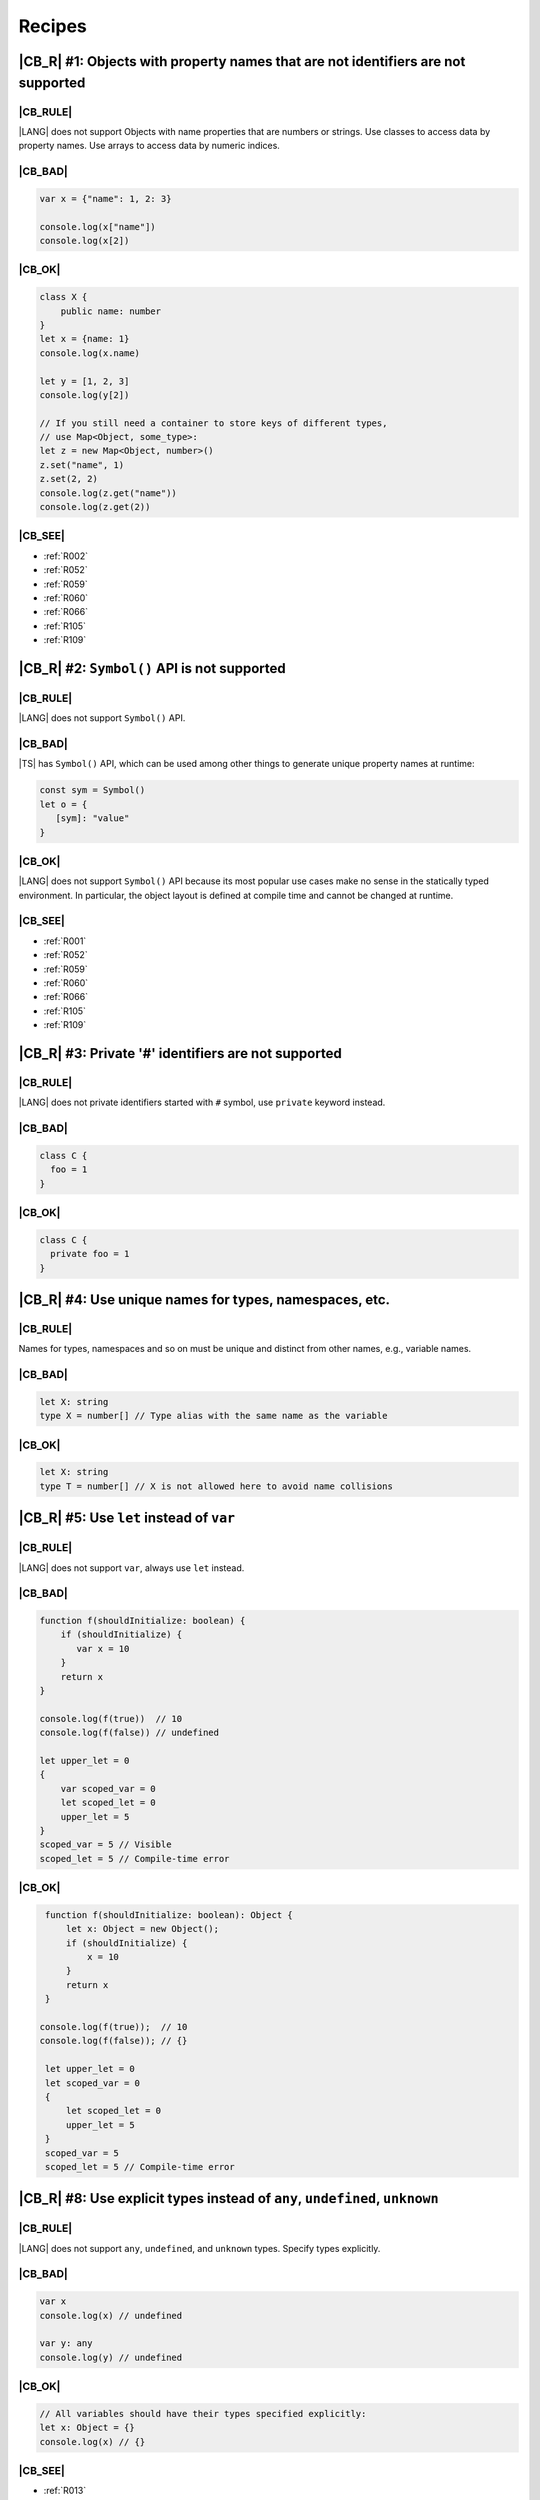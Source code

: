 Recipes
=======

.. _R001:

|CB_R| #1: Objects with property names that are not identifiers are not supported
---------------------------------------------------------------------------------

|CB_RULE|
~~~~~~~~~

|LANG| does not support Objects with name properties that are numbers or
strings. Use classes to access data by property names. Use arrays to access data
by numeric indices.

|CB_BAD|
~~~~~~~~

.. code-block:: typescript

   var x = {"name": 1, 2: 3}

   console.log(x["name"])
   console.log(x[2])

|CB_OK|
~~~~~~~

.. code-block:: typescript

    class X {
        public name: number
    }
    let x = {name: 1}
    console.log(x.name)

    let y = [1, 2, 3]
    console.log(y[2])

    // If you still need a container to store keys of different types,
    // use Map<Object, some_type>:
    let z = new Map<Object, number>()
    z.set("name", 1)
    z.set(2, 2)
    console.log(z.get("name"))
    console.log(z.get(2))

|CB_SEE|
~~~~~~~~

* :ref:`R002`
* :ref:`R052`
* :ref:`R059`
* :ref:`R060`
* :ref:`R066`
* :ref:`R105`
* :ref:`R109`

.. _R002:

|CB_R| #2: ``Symbol()`` API is not supported
--------------------------------------------

|CB_RULE|
~~~~~~~~~

|LANG| does not support ``Symbol()`` API.

|CB_BAD|
~~~~~~~~

|TS| has ``Symbol()`` API, which can be used among other things to generate
unique property names at runtime:

.. code-block:: typescript

    const sym = Symbol()
    let o = {
       [sym]: "value"
    }

|CB_OK|
~~~~~~~

|LANG| does not support ``Symbol()`` API because its most popular use cases
make no sense in the statically typed environment. In particular, the object
layout is defined at compile time and cannot be changed at runtime.

|CB_SEE|
~~~~~~~~

* :ref:`R001`
* :ref:`R052`
* :ref:`R059`
* :ref:`R060`
* :ref:`R066`
* :ref:`R105`
* :ref:`R109`

.. _R003:

|CB_R| #3: Private '#' identifiers are not supported
----------------------------------------------------

|CB_RULE|
~~~~~~~~~

|LANG| does not private identifiers started with ``#`` symbol, use ``private`` keyword instead.

|CB_BAD|
~~~~~~~~

.. code-block:: typescript

    class C {
      foo = 1
    }

|CB_OK|
~~~~~~~

.. code-block:: typescript

    class C {
      private foo = 1
    }


.. _R004:

|CB_R| #4: Use unique names for types, namespaces, etc.
-------------------------------------------------------

|CB_RULE|
~~~~~~~~~

Names for types, namespaces and so on must be unique and distinct from other
names, e.g., variable names.

|CB_BAD|
~~~~~~~~

.. code-block:: typescript

    let X: string
    type X = number[] // Type alias with the same name as the variable

|CB_OK|
~~~~~~~

.. code-block:: typescript

    let X: string
    type T = number[] // X is not allowed here to avoid name collisions

.. _R005:

|CB_R| #5: Use ``let`` instead of ``var``
-----------------------------------------

|CB_RULE|
~~~~~~~~~

|LANG| does not support ``var``, always use ``let`` instead.

|CB_BAD|
~~~~~~~~

.. code-block:: typescript

    function f(shouldInitialize: boolean) {
        if (shouldInitialize) {
           var x = 10
        }
        return x
    }

    console.log(f(true))  // 10
    console.log(f(false)) // undefined

    let upper_let = 0
    {
        var scoped_var = 0
        let scoped_let = 0
        upper_let = 5
    }
    scoped_var = 5 // Visible
    scoped_let = 5 // Compile-time error

|CB_OK|
~~~~~~~

.. code-block:: typescript

    function f(shouldInitialize: boolean): Object {
        let x: Object = new Object();
        if (shouldInitialize) {
            x = 10
        }
        return x
    }

   console.log(f(true));  // 10
   console.log(f(false)); // {}

    let upper_let = 0
    let scoped_var = 0
    {
        let scoped_let = 0
        upper_let = 5
    }
    scoped_var = 5
    scoped_let = 5 // Compile-time error

.. _R008:

|CB_R| #8: Use explicit types instead of ``any``, ``undefined``, ``unknown``
----------------------------------------------------------------------------

|CB_RULE|
~~~~~~~~~

|LANG| does not support ``any``, ``undefined``, and ``unknown`` types.
Specify types explicitly.

|CB_BAD|
~~~~~~~~

.. code-block:: typescript

    var x
    console.log(x) // undefined

    var y: any
    console.log(y) // undefined

|CB_OK|
~~~~~~~

.. code-block:: typescript

    // All variables should have their types specified explicitly:
    let x: Object = {}
    console.log(x) // {}

|CB_SEE|
~~~~~~~~

* :ref:`R013`

.. _R009:

|CB_R| #9: You can extend your |TS| code with more numeric types
----------------------------------------------------------------

|CB_RULE|
~~~~~~~~~

|LANG| supports different numeric types on top of just ``number``.

|CB_BAD|
~~~~~~~~

|TS| supports ``number`` as the only numeric type:

.. code-block:: typescript

    let x: number = 1

|CB_OK|
~~~~~~~

|LANG| supports several numeric types:

+-----------+----------+-------------------------------------------------------------+
| Type      | Size     | Range                                                       |
+===========+==========+=============================================================+
|``byte``   | 8 bits   |``[-128 .. 127]``                                            |
+-----------+----------+-------------------------------------------------------------+
|``short``  | 16 bits  |``[-32,768 .. 32,767]``                                      |
+-----------+----------+-------------------------------------------------------------+
|``int``    | 32 bits  |``[-2,147,483,648 .. 2,147,483,647]``                        |
+-----------+----------+-------------------------------------------------------------+
|``long``   | 64 bits  |``[-9,223,372,036,854,775,808 .. 9,223,372,036,854,775,807]``|
+-----------+----------+-------------------------------------------------------------+
|``ubyte``  | 8 bits   |``[0 .. 255]``                                               |
+-----------+----------+-------------------------------------------------------------+
|``ushort`` | 16 bits  |``[0 .. 65,535]``                                            |
+-----------+----------+-------------------------------------------------------------+
|``uint``   | 32 bits  |``[0 .. 4,294,967,295]``                                     |
+-----------+----------+-------------------------------------------------------------+
|``ulong``  | 64 bits  |``[0 .. 18,446,744,073,709,551,615]``                        |
+-----------+----------+-------------------------------------------------------------+
|``float``  | 32 bits  |``3.4E +/- 38 (7 digits)``                                   |
+-----------+----------+-------------------------------------------------------------+
|``double`` | 64 bits  |``1.7E +/- 308 (15 digits)``                                 |
+-----------+----------+-------------------------------------------------------------+

Additionally, |LANG| supports the following types:

* Character type ``char`` (the range of values is the same as ``ushort``)
* Boolean type ``boolean`` (values: ``true``, ``false``)

.. code-block:: typescript

    let x: int = 1
    let y: boolean = true
    let z: char = 'a'

.. _R010:

|CB_R| #10: Use ``long`` instead of ``bigint``
----------------------------------------------

|CB_RULE|
~~~~~~~~~

Use ``long`` to work with 64-bit integers.

|CB_BAD|
~~~~~~~~

|TS| supports ``bigint`` data type, but this feature is available only since
ES2020 and requires ``n`` suffix for numeric literals:

.. code-block:: typescript

    let a: bigint = 1n

|CB_OK|
~~~~~~~

|LANG| provides ``long`` data type to work with 64-bit
integers, ``n`` suffix is not supported:

.. code-block:: typescript

    let x: long = 1

.. _R011:

|CB_R| #11: Use ``enum`` instead of string literal types
---------------------------------------------------------

|CB_RULE|
~~~~~~~~~

|LANG| does not support string literal types. Use ``enum`` instead.

|CB_BAD|
~~~~~~~~

.. code-block:: typescript

    type Easing = "ease-in" | "ease-out" | "ease-in-out";

|CB_OK|
~~~~~~~

.. code-block:: typescript

    enum Easing {EaseIn, EaseOut, EaseInOut}

.. _R012:

|CB_R| #12: Use ``T[]`` instead of ``Array<T>`` to declare arrays
-----------------------------------------------------------------

|CB_RULE|
~~~~~~~~~

In |TS|, arrays can be declared as either ``Array<T>`` or ``T[]``. Currently,
|LANG| supports only the second syntax for array declaration.

|CB_BAD|
~~~~~~~~

.. code-block:: typescript

    // These are equivalent in TypeScript:
    let y: Array<string> = ["1", "2", "3"]

|CB_OK|
~~~~~~~

.. code-block:: typescript

   let x: string[] = ["1", "2", "3"];
   let y: string[] = ["1", "2", "3"]; // Array<string> is not supported currently

.. _R013:

|CB_R| #13: Use ``Object[]`` instead of tuples
----------------------------------------------

|CB_RULE|
~~~~~~~~~

Currently, |LANG| does not support tuples. You can use arrays of ``Object``
(``Object[]``) to emulate tuples.

|CB_BAD|
~~~~~~~~

.. code-block:: typescript

    var t: [number, string] = [3, "three"]
    var n = t[0]
    var s = t[1]

|CB_OK|
~~~~~~~

.. code-block:: typescript

    let t: Object[] = [3, "three"]
    let n = t[0]
    let s = t[1]

|CB_SEE|
~~~~~~~~

* :ref:`R013`

.. _R014:

|CB_R| #14: Use ``class`` instead of a type with call signature
---------------------------------------------------------------

|CB_RULE|
~~~~~~~~~

|LANG| does not support call signatures in object types. Use classes instead.

|CB_BAD|
~~~~~~~~

.. code-block:: typescript

    type DescribableFunction = {
        description: string
        (someArg: number): string // call signature
    }

    function doSomething(fn: DescribableFunction): void {
        console.log(fn.description + " returned " + fn(6))
    }

|CB_OK|
~~~~~~~

.. code-block:: typescript

    class DescribableFunction {
        description: string;
        public invoke(someArg: number): string {
            return someArg.toString()
        }
        constructor() {
            this.description = "desc"
        }
    }

    function doSomething(fn: DescribableFunction): void {
        console.log(fn.description + " returned " + fn.invoke(6))
    }

    doSomething(new DescribableFunction());

|CB_SEE|
~~~~~~~~

* :ref:`R015`

.. _R015:

|CB_R| #15: Use ``class`` instead of a type with constructor signature
----------------------------------------------------------------------

|CB_RULE|
~~~~~~~~~

|LANG| does not support constructor signatures in object types. Use classes
instead.

|CB_BAD|
~~~~~~~~

.. code-block:: typescript

    class SomeObject {}

    type SomeConstructor = {
        new (s: string): SomeObject
    }

    function fn(ctor: SomeConstructor) {
        return new ctor("hello");
    }

|CB_OK|
~~~~~~~

.. code-block:: typescript

    class SomeObject {
        public f: string
        constructor (s: string) {
            this.f = s
        }
    }

    function fn(s: string): SomeObject {
        return new SomeObject(s)
    }

|CB_SEE|
~~~~~~~~

* :ref:`R014`

.. _R016:

|CB_R| #16: Only one static block is supported
----------------------------------------------

|CB_RULE|
~~~~~~~~~

|LANG| does not allow to have sevaral static block for class initialization, combine static blocks statements to the one static block.

|CB_BAD|
~~~~~~~~

.. code-block:: typescript

    class C {
        static s: string

        static {
            C.s = "aa"
        }
        static {
            C.s = C.s + "bb"
        }
    }

|CB_OK|
~~~~~~~

.. code-block:: typescript


    class C {
        static s: string

        static {
            C.s = "aa"
            C.s = C.s + "bb"
        }
    }


.. _R017:

|CB_R| #17: Indexed signatures are not supported
------------------------------------------------

|CB_RULE|
~~~~~~~~~

|LANG| does not allow indexed signatures, use arrays instead.

|CB_BAD|
~~~~~~~~

.. code-block:: typescript

    // Interface with an indexed signature:
    interface StringArray {
        [index: number]: string
    }

    const myArray: StringArray = getStringArray()
    const secondItem = myArray[1]

|CB_OK|
~~~~~~~

.. code-block:: typescript

    class X {
        public f: string[]
    }

    let myArray: X = new X()
    const secondItem = myArray.f[1]

.. _R018:

|CB_R| #18: Use ``Object`` instead of union types
-------------------------------------------------

|CB_RULE|
~~~~~~~~~

Currently, |LANG| provides limited support for union types;
nullable types are supported only in the form ``T | null``.
You can use ``Object`` to emulate the behaviour of the unions in standard |TS|.

|CB_BAD|
~~~~~~~~

.. code-block:: typescript

    var x: string | number

|CB_OK|
~~~~~~~

.. code-block:: typescript

    let x: Object

    x = 2
    console.log(x)

    x = "2"
    console.log(x)

.. _R019:

|CB_R| #19: Use inheritance instead of intersection types
---------------------------------------------------------

|CB_RULE|
~~~~~~~~~

Currently, |LANG| does not support intersection types. You can use inheritance
as a work-around.

|CB_BAD|
~~~~~~~~

.. code-block:: typescript

    interface Identity {
        id: number
        name: string
    }

    interface Contact {
        email: string
        phone: string
    }

    type Employee = Identity & Contact

|CB_OK|
~~~~~~~

.. code-block:: typescript

    interface Identity {
        id: number
        name: string
    }

    interface Contact {
        email: string
        phone: string
    }

    interface Employee extends Identity,  Contact {}

.. _R020:

|CB_R| #20: Default values for type parameters in generics are not supported
----------------------------------------------------------------------------

|CB_RULE|
~~~~~~~~~

Currently, |LANG| does not support default values for type parameters. Use
generic parameters without default values instead.

|CB_BAD|
~~~~~~~~

.. code-block:: typescript

    // Declare a generic function:
    function foo<N = number, S = string>() {...}

    // Call the function:
    foo() // foo<number, string>() will be called

|CB_OK|
~~~~~~~

.. code-block:: typescript

    // Declare a generic function:
    function foo<N, S>() {...}

    // Call the function:
    foo<number, string>() // N and S should be specified explicitly

.. _R021:

|CB_R| #21: Returning ``this`` type is not supported
----------------------------------------------------

|CB_RULE|
~~~~~~~~~

|LANG| does not support the returning ``this`` type. Use explicit type instead.

|CB_BAD|
~~~~~~~~

.. code-block:: typescript

    interface ListItem {
        getHead(): this
    }

|CB_OK|
~~~~~~~

.. code-block:: typescript

    interface ListItem {
        getHead(): ListItem
    }

.. _R023:

|CB_R| #22: Conditional types are not supported
----------------------------------------------------

|CB_RULE|
~~~~~~~~~

|LANG| does not support conditional type aliases. Introduce a new type with constraints explicitly or rewrite logic with use of ``Object``.
``infer`` keyword is not supported.

|CB_BAD|
~~~~~~~~

.. code-block:: typescript

    type X<T> = T extends number ? T : never

    type Y<T> = T extends Array<infer Item> ? Item : never

|CB_OK|
~~~~~~~

.. code-block:: typescript

    // Provide explicit contraints within type alias
    type X1<T extends number> = T

    // Rewrite with Object. Less type control, need more type checks for safety
    type X2<T> = Object

    // Item has to be used as a generic parameter and need to be properly instantiated
    type YI<Item, T extends Array<Item>> = Item


|CB_R| #23: Type queries are not supported
------------------------------------------

|CB_RULE|
~~~~~~~~~

Currently, |LANG| does not support specifying types via ``typeof``.
All types must be specified explicitly.

|CB_BAD|
~~~~~~~~

.. code-block:: typescript

    var a = {x: 10, y: 20}
    var b: typeof a

|CB_OK|
~~~~~~~

.. code-block:: typescript

    class A {
        public x: number = 10
        public y: number = 20
    }

    let a: A
    let b: A

.. _R024:

|CB_R| #24: Optional arguments are not supported
------------------------------------------------

|CB_RULE|
~~~~~~~~~

Currently, |LANG| does not support optional parameters. Specify an
optional parameter as a parameter of a nullable type with the
default value ``null``. Default parameter values are supported for all types.

|CB_BAD|
~~~~~~~~

.. code-block:: typescript

    // x is an optional parameter:
    function f(x?: number) {
        console.log(x) // log undefined or number
    }

    // x is a required parameter with the default value:
    function g(x: number = 1) {
        console.log(x)
    }

|CB_OK|
~~~~~~~

.. code-block:: typescript

    // Optional parameters are not supported,
    // but you can assign a default value ``null`` for the parameter:
    function f(x: number | null = null) {
        console.log(x); // log null or number
    }

    // x is a required argument with the default value:
    function g(x: number = 1) {
        console.log(x);
    }

.. _R025:

|CB_R| #25: Declaring fields in ``constructor`` is not supported
----------------------------------------------------------------

|CB_RULE|
~~~~~~~~~

|LANG| does not support declaring class fields in the ``constructor``.
You must declare them inside the ``class`` declaration instead.

|CB_BAD|
~~~~~~~~

.. code-block:: typescript

    class Person {
        constructor(
            protected ssn: string,
            private firstName: string,
            private lastName: string
        ) {
            this.ssn = ssn
            this.firstName = firstName
            this.lastName = lastName
        }

        getFullName(): string {
            return this.firstName + " " + this.lastName
        }
    }

|CB_OK|
~~~~~~~

.. code-block:: typescript

   class Person {
        protected ssn: string
        private firstName: string
        private lastName: string

        constructor(ssn: string, firstName: string, lastName: string) {
            this.ssn = ssn
            this.firstName = firstName
            this.lastName = lastName
        }

        getFullName(): string {
            return this.firstName + " " + this.lastName
        }
    }

.. _R026:

|CB_R| #26: Specialized signatures are not supported
----------------------------------------------------

|CB_RULE|
~~~~~~~~~

Currently, |LANG| does not support specialized signatures as a form of
overloading with special type notation (string literal instead of type).
Use other patterns (e.g., interfaces) instead.

|CB_BAD|
~~~~~~~~

.. code-block:: typescript

    inteface Document {
        createElement(tagname: "div"): HTMLDivElement
        createElement(tagname: "span"): HTMLDivElement
    }

|CB_OK|
~~~~~~~

.. code-block:: typescript

    class HTMLElement {
        // ...
    }

    class HTMLDivElement extends HTMLElement {
        // ...
    }

    class HTMLSpanElement extends HTMLElement {
        // ...
    }

    interface Document {
        createElement(tagName: string): HTMLElement
    }

    class D implements Document {
        createElement(tagName: string): HTMLElement {
            switch (tagname) {
                case "div": return new HTMLDivElement()
                case "span": return new HTMLSpanElement()
                ...
            }
        }
    }

.. _R027:

|CB_R| #27: Construct signatures not supported in interfaces
------------------------------------------------------------

|CB_RULE|
~~~~~~~~~

|LANG| does not support construct signatures. Use methods instead.

|CB_BAD|
~~~~~~~~

.. code-block:: typescript

    interface I {
        new (s: string): I
    }

    function fn(i: I) {
        return new i("hello");
    }

|CB_OK|
~~~~~~~

.. code-block:: typescript

    interface I {
        create(s: string): I
    }

    function fn(i: I) {
        return i.create("hello")
    }

|CB_SEE|
~~~~~~~~

* :ref:`R015`

.. _R028:

|CB_R| #28: Indexed access types are not supported
--------------------------------------------------

|CB_RULE|
~~~~~~~~~

|LANG| does not support indexed access types. Use the type name instead.

|CB_BAD|
~~~~~~~~

.. code-block:: typescript

    type Point = {x: number, y: number}
    type N = Point["x"] // is equal to number

|CB_OK|
~~~~~~~

.. code-block:: typescript

    class Point {x: number = 0; y: number = 0}
    type N = number

.. _R029:

|CB_R| #29: Indexed access is not supported for fields
------------------------------------------------------

|CB_RULE|
~~~~~~~~~

|LANG| does not support indexed access for class fields. Use dot notation instead.

|CB_BAD|
~~~~~~~~

.. code-block:: typescript

    class Point {x: number = 0; y: number = 0}
    let p: Point = {x: 1, y: 2}
    let x = p["x"]

|CB_OK|
~~~~~~~

.. code-block:: typescript

    class Point {x: number = 0; y: number = 0}
    let p: Point = {x: 1, y: 2}
    let x = p.x

.. _R030:

|CB_R| #30: Structural identity is not supported
------------------------------------------------

|CB_RULE|
~~~~~~~~~

Currently, |LANG| does not support structural identity, i.e., the compiler
cannot compare two types' public APIs and decide whether such types are
identical. Use other mechanisms (inheritance, interfaces or type aliases)
instead.

In |TS|, types ``X`` and ``Y`` are equal (interchangeble), while in |LANG|
they are not.

|CB_BAD|
~~~~~~~~

.. code-block:: typescript

    interface X {
        f(): string
    }

    interface Y { // Y is equal to X
        f(): string
    }

|CB_OK|
~~~~~~~

|LANG| does not support structural identity. In the static environment the
compiler checks if two classes or interfaces are equal, but there is no way
to compare unrelated (by inheritance or interface) classes that are
structurally equivalent.

.. code-block:: typescript

    interface X {
        f(): string
    }

    type Y = X // Y is equal to X

|CB_SEE|
~~~~~~~~

* :ref:`R031`
* :ref:`R032`
* :ref:`R035`


.. _R031:

|CB_R| #31: Structural typing is not supported for subtyping / supertyping
--------------------------------------------------------------------------

|CB_RULE|
~~~~~~~~~

Currently, |LANG| does not check structural equivalence for type inference, i.e.,
the compiler cannot compare two types' public APIs and decide whether such types
are identical.
Use other mechanisms (inheritance or interfaces) instead.

|CB_BAD|
~~~~~~~~

.. code-block:: typescript

    class X {
        public foo: number

        constructor() {
            this.foo = 0
        }
    }

    class Y {
        public foo: number

        constructor() {
            this.foo = 0
        }
    }

    let x = new X()
    let y = new Y()

    console.log("Assign X to Y")
    y = x

    console.log("Assign Y to X")
    x = y


|CB_OK|
~~~~~~~

.. code-block:: typescript

    class X {
        public foo: number

        constructor() {
            this.foo = 0
        }
    }

    // Y is derived from X, which explicitly set subtype / supertype relations:
    class Y extends X {
        constructor() {
            super()
        }
    }

    let x = new X()
    let y = new Y()

    console.log("Assign X to Y")
    y = x // ok, X is the super class of X

    // Cannot assign Y to X
    //x = y - compile-time error


|CB_SEE|
~~~~~~~~

* :ref:`R030`
* :ref:`R032`
* :ref:`R035`

.. _R032:

|CB_R| #32: Structural typing is not supported for assignability checks
-----------------------------------------------------------------------

|CB_RULE|
~~~~~~~~~

Currently, |LANG| does not check structural equivalence when checking if types
are assignable to each other, i.e., the compiler cannot compare two types'
public APIs and decide whether such types are identical. Use other mechanisms
(inheritance or interfaces) instead.

|CB_BAD|
~~~~~~~~

.. code-block:: typescript

    class X {
        public foo: number

        constructor() {
           this.foo = 0
        }
    }

    class Y {
        public foo: number
        constructor() {
            this.foo = 0
        }
    }

    let x = new X()
    let y = new Y()

    console.log("Assign X to Y")
    y = x

    console.log("Assign Y to X")
    x = y

|CB_OK|
~~~~~~~

.. code-block:: typescript

    interface Z {
       foo: number
    }

    // X implements interface Z, which makes relation between X and Y explicit.
    class X implements Z {
        public foo: number

        constructor() {
           this.foo = 0
        }
    }

    // Y implements interface Z, which makes relation between X and Y explicit.
    class Y implements Z {
        public foo: number

        constructor() {
           this.foo = 0
        }
    }

    let x: Z = new X()
    let y: Z = new Y()

    console.log("Assign X to Y")
    y = x // ok, both are of the same type

    console.log("Assign Y to X")
    x = y // ok, both are of the same type

|CB_SEE|
~~~~~~~~

* :ref:`R030`
* :ref:`R031`
* :ref:`R035`

.. _R033:

|CB_R| #33: Optional properties are not supported
-------------------------------------------------

|CB_RULE|
~~~~~~~~~

|LANG| does not support optional properties. Use properties with default values.
Use properties of nullable types and the default ``null`` value to distinguish
whether a value is set or not.

|CB_BAD|
~~~~~~~~

.. code-block:: typescript

    interface CompilerOptions {
        strict?: boolean
        sourcePath?: string
        targetPath?: string
    }

    var options: CompilerOptions = {
        strict: true,
        sourcepath: "./src",
    }
    if option.targetPath == undefined {
        // set default
    }

|CB_OK|
~~~~~~~

.. code:: typescript

    interface CompilerOptions {
        strict: boolean = false
        sourcePath: string = ""
        targetPath: string | null = null
    }

    let options: CompilerOptions = {
        strict: true,
        sourcepath: "./src",
    }
    if option.targetPath == null {
        // set default
    }

.. _R034:

|CB_R| #34: Generic functions must be called with explicit type specialization
------------------------------------------------------------------------------

|CB_RULE|
~~~~~~~~~

Currently, |LANG| does not support inference of type parameters in case of calls
to generic functions. If a function is declared generic, all calls must specify
type parameters explicitly.

|CB_BAD|
~~~~~~~~

.. code-block:: typescript

    function choose<T>(x: T, y: T): T {
        return Math.random() < 0.5 ? x : y
    }

    let x = choose(10, 20) // Ok
    let y = choose("10", 20) // Compile-time error

|CB_OK|
~~~~~~~

.. code-block:: typescript

    function choose<T>(x: T, y: T): T {
        return Math.random() < 0.5 ? x : y
    }

    let x = choose<number>(10, 20) // Ok
    let y = choose<number>("10", 20) // Compile-time error

.. _R035:

|CB_R| #35: Structural typing is not supported for type inference
-----------------------------------------------------------------

|CB_RULE|
~~~~~~~~~

Currently, |LANG| does not support structural typing, i.e., the compiler cannot
compare two types' public APIs and decide whether such types are identical.
Use inheritance and interfaces to specify the relation between the types
explicitly.

|CB_BAD|
~~~~~~~~

.. code-block:: typescript

    class X  {
        public foo: number
        private s: string

        constructor (f: number) {
            this.foo = f
            this.s = ""
        }

        public say(): void {
           console.log("X = ", this.foo)
        }
    }

    class Y {
        public foo: number

        constructor (f: number) {
            this.foo = f
        }
        public say(): void {
            console.log("Y = ", this.foo)
        }
    }

    function bar(z: X): void {
        z.say()
    }

    // X and Y are equivalent because their public API is equivalent.
    // Thus the second call is allowed:
    bar(new X(1));
    bar(new Y(2));

|CB_OK|
~~~~~~~

.. code-block:: typescript

    interface Z {
       say(): void
    }

    class X implements Z {
        public foo: number
        private s: string

        constructor (f: number) {
            this.foo = f
            this.s = ""
        }
        public say(): void {
            console.log("X = ", this.foo)
        }
    }

    class Y implements Z {
        public foo: number

        constructor (f: number) {
            this.foo = f
        }
        public say(): void {
            console.log("Y = ", this.foo)
        }
    }

    function bar(z: Z): void {
        z.say()
    }

    // X and Y implement the same interface Z, thus both calls are allowed:
    bar(new X(1))
    bar(new Y(2))

|CB_SEE|
~~~~~~~~

* :ref:`R030`
* :ref:`R031`
* :ref:`R032`

.. _R036:

|CB_R| #36: Type widening is not supported
------------------------------------------

|CB_RULE|
~~~~~~~~~

|LANG| does not support widened types because in most cases type widening
is applied to the currently unsupported types ``any``, ``unknown``
and ``undefined``.

|CB_BAD|
~~~~~~~~

.. code-block:: typescript

    var a = null
    var b = undefined
    var c = {c: 0, y: null}
    var d = [null, undefined]

|CB_OK|
~~~~~~~

.. code-block:: typescript

    class C {
        public c: number = 0
        public y: Object | null
    }

    let a: Object | null = null
    let b: Object
    let c: C = {c: 0, y: null}
    let d: Object[] = [null, null]

.. _R037:

|CB_R| #37: RegExp literals are not supported
---------------------------------------------

|CB_RULE|
~~~~~~~~~

Currently, |LANG| does not support RegExp literals. Use library call with string
literals instead.

|CB_BAD|
~~~~~~~~

.. code-block:: typescript

   let regex: RegExp = /bc*d/

|CB_OK|
~~~~~~~

.. code-block:: typescript

   let regex: RegExp = new RegExp("/bc*d/")

.. _R038:

|CB_R| #38: Object literal must correspond to explicitly declared class or interface
------------------------------------------------------------------------------------

|CB_RULE|
~~~~~~~~~

|LANG| supports the usage of object literals if the compiler can infer
to what classes or interfaces such literals correspond to. 
Otherwise, a compile-time error occurs.  

The class or interface can be specified as a type annotation for a variable.

|CB_BAD|
~~~~~~~~

.. code-block:: typescript

   let x = {f: 1}

|CB_OK|
~~~~~~~

.. code-block:: typescript

    class O {
       f: number
    }

    let x: O = {f: 1} // OK
    let y = {f: 1} // Compile-time error, cannot infer object literal type
    let z: Object = {f: 2} // Compile-time error, class 'Object' does not have field 'f'

|CB_SEE|
~~~~~~~~

* :ref:`R039`
* :ref:`R040`
* :ref:`R042`
* :ref:`R043`

.. _R039:

|CB_R| #39: Object literals must correspond to explicitly declared class or interface
-------------------------------------------------------------------------------------

|CB_RULE|
~~~~~~~~~

|LANG| supports the usage of object literals if the compiler can infer to what
classes or interfaces such literals correspond to. Otherwise, a compile-time
error occurs.

The class or interface can be inferred from a type of the corresponding function parameter.

|CB_BAD|
~~~~~~~~

.. code-block:: typescript

    function foo(x: any) {}
    foo({f: 1})

|CB_OK|
~~~~~~~

.. code-block:: typescript

    class S {
        f: number
    }

    function foo(s: S) {}

    foo({f: 2})  // ok
    foo({ff: 2}) // Compile-time error, class 'S' does not have field 'ff'

|CB_SEE|
~~~~~~~~

* :ref:`R038`
* :ref:`R040`
* :ref:`R042`
* :ref:`R043`

.. _R040:

|CB_R| #40: Object literals cannot be used as type declarations
---------------------------------------------------------------

|CB_RULE|
~~~~~~~~~

|LANG| does not support the usage of object literals to declare
types in place. Declare classes and interfaces explicitly instead.

|CB_BAD|
~~~~~~~~

.. code-block:: typescript

    let o: {x: number, y: number} = {
        x: 2,
        y: 3
    }

    type T = G<{x: number, y: number}>

|CB_OK|
~~~~~~~

.. code-block:: typescript

    class O {
        x: number
        y: number
    }

    let o: O = {x: 2, y: 3}

    type T = G<O>

|CB_SEE|
~~~~~~~~

* :ref:`R038`
* :ref:`R039`
* :ref:`R042`
* :ref:`R043`

.. _R042:

|CB_R| #42: Array literals must correspond to known array types
---------------------------------------------------------------

|CB_RULE|
~~~~~~~~~

|LANG| supports the usage of array literals if the compiler can infer
to what array types such literals correspond to. Otherwise, a compile-time
error occurs.

|CB_BAD|
~~~~~~~~

.. code-block:: typescript

   let x = ["aa", "bb"]

|CB_OK|
~~~~~~~

.. code-block:: typescript

   let x: string[] = ["aa", "bb"]

|CB_SEE|
~~~~~~~~

* :ref:`R038`
* :ref:`R039`
* :ref:`R040`
* :ref:`R043`

.. _R043:

|CB_R| #43: Untyped array literals are not supported
----------------------------------------------------

|CB_RULE|
~~~~~~~~~

|LANG| does not support the usage of untyped array literals.  The type of an
array element must be inferred from the context. Use the type ``Object`` to
define mixed types array.

|CB_BAD|
~~~~~~~~

.. code-block:: typescript

    let x = [1, 2]
    let y = [1, "aa"]

|CB_OK|
~~~~~~~

.. code-block:: typescript

    let x: Object[] = [new Int(1), new Int(2)]

    // Implicit boxing of primitive int to object Int
    let x1: Object[] = [1, 2]

    let y: Object[] = [1, "aa"]

|CB_SEE|
~~~~~~~~

* :ref:`R038`
* :ref:`R039`
* :ref:`R040`
* :ref:`R042`

.. _R044:

|CB_R| #44: Template literals are not supported
-----------------------------------------------

|CB_RULE|
~~~~~~~~~

Currently, |LANG| does not support template literals. You may use a ``+``
concatenation as a work-around.

|CB_BAD|
~~~~~~~~

.. code-block:: typescript

    const a = 5
    const b = 10
    console.log(`Fifteen is ${a + b}`)

|CB_OK|
~~~~~~~

.. code-block:: typescript

    const a = 5
    const b = 10

    // (a + b) is converted to Int and then toString() method is called:
    console.log("Fifteen is " + (a + b))

.. _R045:

|CB_R| #45: Lambdas require explicit type annotation for parameters
-------------------------------------------------------------------

|CB_RULE|
~~~~~~~~~

Currently, |LANG| requires the types of lambda parameters 
to be explicitly specified.

|CB_BAD|
~~~~~~~~

.. code-block:: typescript

    let f = (s) => { // type any is assumed
            console.log(s)
        }

|CB_OK|
~~~~~~~

Explicit types for lambda parameters are mandatory.

.. code-block:: typescript

    let f =
        (s: string) => {
            console.log(s)
        }

|CB_SEE|
~~~~~~~~

* :ref:`R047`

.. _R046:

|CB_R| #46: Use arrow functions instead of function expressions
-------------------------------------------------------------------

|CB_RULE|
~~~~~~~~~

|LANG| does not support function expressions, use arrow functions instead
to be explicitly specified.

|CB_BAD|
~~~~~~~~

.. code-block:: typescript

    let f = function (s: string) { 
            console.log(s)
        }

|CB_OK|
~~~~~~~

.. code-block:: typescript

    let f = (s: string) => {
            console.log(s)
        }

.. _R047:

|CB_R| #47: Return type must be specified for lambdas explicitly
----------------------------------------------------------------

|CB_RULE|
~~~~~~~~~

An explicit return type is mandatory for a lambda expression.

|CB_BAD|
~~~~~~~~

.. code-block:: typescript

    let f = (s: string) => { // return type is implicit
            return s.toLowerCase()
        }

|CB_OK|
~~~~~~~

.. code-block:: typescript

    let f = (s: string): string => { // return type is explicit
            return s.toLowerCase()
        }

|CB_SEE|
~~~~~~~~

* :ref:`R045`

.. _R048:

|CB_R| #48: Shortcut syntax for lambdas is not supported
--------------------------------------------------------

|CB_RULE|
~~~~~~~~~

Currently, |LANG| does not support shortcut syntax for lambdas.

|CB_BAD|
~~~~~~~~

.. code-block:: typescript

    let a = (x: number) => { return x }
    let b = (x: number) => x

|CB_OK|
~~~~~~~

.. code-block:: typescript

    let a: (x: number) => number =
        (x: number): number => { return x }

    let b: (x: number) => number =
        (x: number): number => { return x }


|CB_R| #49: Usage of arrow function with type assertions or generics
--------------------------------------------------------------------

|CB_BAD|
~~~~~~~~

A non-compliant syntax is used. Not a part of the common subset.

.. code-block:: typescript

    let generic_arrow_func =
        <T extends String> (x: T) => { return x }
    let type_asserted_function =
        <() => boolean> (() => {return true})

    generic_arrow_func(5) // Compile-time error
    generic_arrow_func("string")
    type_asserted_function()

|CB_OK|
~~~~~~~

Introduce a new function to replace an arrow function with generics.
Explicit types are mandatory, static typing replaces type assertions by design.

.. code-block:: typescript

    function generic_arrow_func<T extends String>(x: T): T {
        return x
    }

    let type_asserted_func: () => boolean =
        (): boolean => {return true}

    generic_arrow_func(5) // Compile-time error
    generic_arrow_func("string")

    type_asserted_func()

.. _R050:

|CB_R| #50: Class literals are not supported
--------------------------------------------

|CB_RULE|
~~~~~~~~~

|LANG| does not support class literals. A new named class type must be
introduced explicitly.

|CB_BAD|
~~~~~~~~

.. code-block:: typescript

    const Rectangle = class {
        constructor(height: number, width: number) {
            this.heigth = height
            this.width = width
        }

        heigth
        width
    }

    const rectangle = new Rectangle(0.0, 0.0)

|CB_OK|
~~~~~~~

.. code-block:: typescript

    class Rectangle {
        constructor(height: number, width: number) {
            this.heigth = height
            this.width = width
        }

        heigth: number
        width: number
    }

    const rectangle = new Rectangle(0.0, 0.0)

.. _R051:

|CB_R| #51: Classes cannot be specified in ``implements`` clause
----------------------------------------------------------------

|CB_RULE|
~~~~~~~~~

|LANG| does not allow to specify a class in implements clause. Only interfaces may be specified.

|CB_BAD|
~~~~~~~~

.. code-block:: typescript

    class C {
      foo() {}
    }
    
    class C1 implements C {
      foo() {}
    }

|CB_OK|
~~~~~~~

.. code-block:: typescript

    interface C {
      foo()
    }
    
    class C1 implements C {
      foo() {}
    }


.. _R052:

|CB_R| #52: Attempt to access an undefined property is a compile-time error
---------------------------------------------------------------------------

|CB_RULE|
~~~~~~~~~

|LANG| supports accessing only those class properties that are either declared
in the class, or accessible via inheritance. Accessing any other properties is
prohibited and causes compile-time errors.

|CB_BAD|
~~~~~~~~

.. code-block:: typescript

    let person = {name: "Bob", isEmployee: true}

    let n = typ["name"]
    let e = typ["isEmployee"]
    let s = typ["office"] // undefined

|CB_OK|
~~~~~~~

Use proper types to check property existence during compilation.

.. code-block:: typescript

    class Person {
        constructor(name: string, isEmployee: boolean) {
            this.name = name
            this.isEmployee = isEmployee
        }

        name: string
        isEmployee: boolean
    }

    let person = new Person("Bob", true)
    let n = typ.name
    let e = typ.isEmployee
    let s = typ.office // Compile-time error

|CB_SEE|
~~~~~~~~

* :ref:`R001`
* :ref:`R002`
* :ref:`R059`
* :ref:`R060`
* :ref:`R066`
* :ref:`R105`
* :ref:`R109`

.. _R053:

|CB_R| #53: Only ``as T`` syntax is supported for type casts
------------------------------------------------------------

|CB_RULE|
~~~~~~~~~

|LANG| supports ``as`` keyword as the only syntax for type casts.
Incorrect cast causes a compile-time error or runtime ``ClassCastException``.
``<type>`` syntax for type casts is not supported.

|CB_BAD|
~~~~~~~~

.. code-block:: typescript

    class Shape {}
    class Circle extends Shape {x: number = 5}
    class Square extends Shape {y: string = "a"}

    function createShape(): Shape {
        return new Circle()
    }

    let c1 = <Circle> createShape()

    let c2 = createShape() as Circle

    // No report is provided during compilation
    // nor during runtime if cast is wrong:
    let c3 = createShape() as Square
    console.log(c3.y) // undefined

|CB_OK|
~~~~~~~

.. code-block:: typescript

    class Shape {}
    class Circle extends Shape {x: number = 5}
    class Square extends Shape {y: string = "a"}

    function createShape(): Shape {
        return new Circle()
    }

    let c2 = createShape() as Circle

    // ClassCastException during runtime is thrown:
    let c3 = createShape() as Square

.. _R054:

|CB_R| #54: JSX expressions are not supported
---------------------------------------------

|CB_RULE|
~~~~~~~~~

Do not use JSX since no alternative is provided to rewrite it.

.. _R055:

|CB_R| #55: Unary operators ``+``, ``-`` and ``~`` work only on numbers
-----------------------------------------------------------------------

|CB_RULE|
~~~~~~~~~

|LANG| allows unary operators to work on numeric types only. A compile-time
error occurs if these operators are applied to a non-numeric type. Unlike in
|TS|, implicit casting of strings in this context is not supported and must
be done explicitly.

|CB_BAD|
~~~~~~~~

.. code-block:: typescript

    let a = +5   // 5 as number
    let b = +"5" // 5 as number
    let c = -5   // -5 as number
    let d = -"5" // -5 as number
    let e = ~5   // -6 as number
    let f = ~"5" // -6 as number
    let g = +"string" // NaN as number

|CB_OK|
~~~~~~~

.. code-block:: typescript

    let a = +5   // 5 as int
    let b = +"5" // Compile-time error
    let c = -5   // -5 as int
    let d = -"5" // Compile-time error
    let e = ~5   // -6 as int
    let f = ~"5" // Compile-time error
    let g = +"string" // Compile-time error

|CB_SEE|
~~~~~~~~

* :ref:`R055`
* :ref:`R057`
* :ref:`R061`
* :ref:`R062`
* :ref:`R063`
* :ref:`R064`
* :ref:`R067`
* :ref:`R068`
* :ref:`R078`

.. _R056:

|CB_R| #56: Unary ``+`` cannot be used for casting to ``number``
----------------------------------------------------------------

|CB_RULE|
~~~~~~~~~

|LANG| does not support casting from any type to a numeric type
by using the unary ``+`` operator, which can be applied only to
numeric types.

|CB_BAD|
~~~~~~~~

.. code-block:: typescript

    function returnTen(): string {
        return "-10"
    }

    function returnString(): string {
        return "string"
    }

    let a = +returnTen()    // -10 as number
    let b = +returnString() // NaN

|CB_OK|
~~~~~~~

.. code-block:: typescript

    function returnTen(): string {
        return "-10"
    }

    function returnString(): string {
        return "string"
    }

    let a = +returnTen()    // Compile-time error
    let b = +returnString() // Compile-time error

|CB_SEE|
~~~~~~~~

* :ref:`R055`
* :ref:`R057`
* :ref:`R061`
* :ref:`R062`
* :ref:`R063`
* :ref:`R064`
* :ref:`R067`
* :ref:`R068`
* :ref:`R078`

.. _R057:

|CB_R| #57: ``!`` operator works only on values of the boolean type
-------------------------------------------------------------------

|CB_RULE|
~~~~~~~~~

|LANG| supports using ``!`` operator only for values of the boolean type.
Explicit cast from some type to the boolean (or Boolean) is mandatory.
Implicit casts are prohibited and cause compile-time errors.

|CB_BAD|
~~~~~~~~

.. code-block:: typescript

    let a = !true      // false
    let b = !"true"    // false
    let c = !"rnd_str" // false
    let d = !"false"   // false
    let e = !5         // false
    let f = !0         // true

|CB_OK|
~~~~~~~

.. code-block:: typescript

    let a = !true      // false
    let b = !"true"    // Compile-time error
    let c = !"false"   // Compile-time error
    let d = !"rnd_str" // Compile-time error
    let e = !5         // Compile-time error
    let f = !0         // Compile-time error

|CB_SEE|
~~~~~~~~

* :ref:`R055`
* :ref:`R056`
* :ref:`R061`
* :ref:`R062`
* :ref:`R063`
* :ref:`R064`
* :ref:`R067`
* :ref:`R068`
* :ref:`R078`

.. _R059:

|CB_R| #59: ``delete`` operator is not supported
------------------------------------------------

|CB_RULE|
~~~~~~~~~

|LANG| assumes that object layout is known at compile time and cannot be 
changed at runtime. Thus the operation of deleting a property makes no sense.

|CB_BAD|
~~~~~~~~

.. code-block:: typescript

    class Point {
        x?: number = 0.0
        y?: number = 0.0
    }

    let p = new Point()
    delete p.y

|CB_OK|
~~~~~~~

.. code-block:: typescript

    // To mimic the original semantics, you may declare a nullable type
    // and assign null to mark value absence:

    class Point {
        x: number | null
        y: number | null
    }

    let p = new Point()
    p.y = null

|CB_SEE|
~~~~~~~~

* :ref:`R001`
* :ref:`R002`
* :ref:`R052`
* :ref:`R060`
* :ref:`R066`
* :ref:`R105`
* :ref:`R109`

.. _R060:

|CB_R| #60: ``typeof`` operator is not supported
------------------------------------------------

|CB_RULE|
~~~~~~~~~

|LANG| does not support ``typeof`` operator and requires explicit typing.
Use ``instanceof`` as a work-around where applicable. Type can be inferred
from the initalizer, but the initial value can be not a default one.

|CB_BAD|
~~~~~~~~

.. code-block:: typescript

    console.log(typeof 5) // "number"
    console.log(typeof "string") // "string"
    let s = "hello"
    let n: typeof s // n type is string, n == ""
    let b = typeof s == "string" // true

|CB_OK|
~~~~~~~

.. code-block:: typescript

    let s = "hello"
    let n = s
    let b = s instanceof string // true

|CB_SEE|
~~~~~~~~

* :ref:`R001`
* :ref:`R002`
* :ref:`R052`
* :ref:`R059`
* :ref:`R066`
* :ref:`R105`
* :ref:`R109`

.. _R061:

|CB_R| #61: Binary operators ``*``, ``/``, ``%``, ``-``, ``<<``, ``>>``, ``>>>``, ``&``, ``^`` and ``|`` work only on numeric types
-----------------------------------------------------------------------------------------------------------------------------------

|CB_RULE|
~~~~~~~~~

|LANG| allows applying binary operators ``*``, ``/``, ``%``, ``-``, ``<<``,
``>>``, ``>>>``, ``&``, ``^`` and ``|`` only to values of numeric types.
Implicit casts from other types to numeric types are prohibited and cause
compile-time errors.

|CB_BAD|
~~~~~~~~

.. code-block:: typescript

    let a = (5 & 5)     // 5
    let b = (5.5 & 5.5) // 5, not 5.5
    let c = (5 | 5)     // 5
    let d = (5.5 | 5.5) // 5, not 5.5

    enum Direction {
        Up = -1,
        Down
    }
    let e = Direction.Up >> 1 // -1
    let f = Direction.Up >>> 1 // 2147483647

    let g = ("10" as any) << 1  // 20
    let h = ("str" as any) << 1 // 0

    let i = 10 * 5
    let j = 10 / 5
    let k = 10 % 5
    let l = 10 - 5

|CB_OK|
~~~~~~~

.. code-block:: typescript

    let a = (5 & 5)     // 5
    let b = (5.5 & 5.5) // Compile-time error
    let c = (5 | 5)     // 5
    let d = (5.5 | 5.5) // Compile-time error

    enum Direction {
        Up, // TBD: explicit start value
        Down
    }

    let e = Direction.Up >> 1  // 0
    let f = Direction.Up >>> 1 // 0

    let i = 10 * 5
    let j = 10 / 5
    let k = 10 % 5
    let l = 10 - 5

|CB_SEE|
~~~~~~~~

* :ref:`R055`
* :ref:`R056`
* :ref:`R057`
* :ref:`R062`
* :ref:`R063`
* :ref:`R064`
* :ref:`R067`
* :ref:`R068`
* :ref:`R078`

.. _R062:

|CB_R| #62: Binary operators ``<<``, ``>>``, ``>>>``, ``&``, ``^`` and ``|`` work only on integral numeric types
----------------------------------------------------------------------------------------------------------------

|CB_RULE|
~~~~~~~~~

|LANG| expects an explicit cast to an integral type for logical binary
operations. Implicit casts are prohibited and cause compile-time errors.

|CB_BAD|
~~~~~~~~

.. code-block:: typescript

    let b = (5.5 & 5.5) // 5, not 5.5
    let d = (5.5 | 5.5) // 5, not 5.5

    let g = ("10" as any) << 1  // 20
    let h = ("str" as any) << 1 // 0

|CB_OK|
~~~~~~~

.. code-block:: typescript

    let b = (5.5 & 5.5) // Compile-time error
    let d = (5.5 | 5.5) // Compile-time error

|CB_SEE|
~~~~~~~~

* :ref:`R055`
* :ref:`R056`
* :ref:`R057`
* :ref:`R061`
* :ref:`R063`
* :ref:`R064`
* :ref:`R067`
* :ref:`R068`
* :ref:`R078`

.. _R063:

|CB_R| #63: Binary ``+`` operator supports implicit casts only for numbers and strings
--------------------------------------------------------------------------------------

|CB_RULE|
~~~~~~~~~

|LANG| supports implicit casts for ``+`` only for strings and numbers.
Elsewhere, any form of an explicit cast to string is required.

|CB_BAD|
~~~~~~~~

.. code-block:: typescript

    enum E { E1, E2 }

    let a = 10 + 32   // 42
    let b = E.E1 + 10 // 10
    let c = 10 + "5"  // "105"

    let d = "5" + E.E2 // "51"
    let e = "Hello, " + "world!" // "Hello, world!"
    let f = "string" + true // "stringtrue"

    let g = (new Object()) + "string" // "[object Object]string"

|CB_OK|
~~~~~~~

.. code-block:: typescript

    enum E { E1, E2 }

    let a = 10 + 32   // 42
    let b = E.E1 + 10 // 10
    let c = 10 + "5"  // "105"

    let d = "5" + E.E2 // "51"
    let e = "Hello, " + "world!" // "Hello, world!"
    let f = "string" + true // "stringtrue"

    let g = (new Object()).toString() + "string"

|CB_SEE|
~~~~~~~~

* :ref:`R055`
* :ref:`R056`
* :ref:`R057`
* :ref:`R061`
* :ref:`R062`
* :ref:`R064`
* :ref:`R067`
* :ref:`R068`
* :ref:`R078`

.. _R064:

|CB_R| #64: Binary ``+`` operator requires explicit casts for non-numbers and non-strings
-----------------------------------------------------------------------------------------

|CB_RULE|
~~~~~~~~~

|LANG| supports implicit casts for ``+`` only for strings and numbers.
Elsewhere, any form of an explicit cast to string is required.

|CB_BAD|
~~~~~~~~

.. code-block:: typescript

    // "[object Object][object Object]"
    let o = ({x: 5} as any) + {y: 6}

|CB_OK|
~~~~~~~

.. code-block:: typescript

    let o = (new Object()).toString() + new Int(5) // "5"

|CB_SEE|
~~~~~~~~

* :ref:`R055`
* :ref:`R056`
* :ref:`R057`
* :ref:`R061`
* :ref:`R062`
* :ref:`R063`
* :ref:`R067`
* :ref:`R068`
* :ref:`R078`

|CB_R| #65: ``instanceof`` operator is partially supported
----------------------------------------------------------

|CB_RULE|
~~~~~~~~~

In |TS|, the left-hand side of an ``instanceof`` expression must be of type
``any``, an object type or a type parameter, otherwise the result is ``false``.
In |LANG|, the left-hand side expression may be of any reference type, otherwise
a compile-time error occurs. In addition, the left operand in |LANG| cannot be
a type.

|CB_BAD|
~~~~~~~~

.. code-block:: typescript

    class X {}

    let a = (new X()) instanceof Object // true
    let b = (new X()) instanceof X // true
    // left operand is a type:
    let c = X instanceof Object // true
    let d = X instanceof X // false

    // left operand is not of type any
    let e = (5.0 as Number) instanceof Number // false

|CB_OK|
~~~~~~~

.. code-block:: typescript

    class X {}

    let a = (new X()) instanceof Object // true
    let b = (new X()) instanceof X // true
    // left operand is a type:
    let c = X instanceof Object // Compile-time error
    let d = X instanceof X // Compile-time error

    // left operand may be of any reference type, like number
    let e = (5.0 as Number) instanceof Number // true

.. _R066:

|CB_R| #66: ``in`` operator is not supported
--------------------------------------------

|CB_RULE|
~~~~~~~~~

|LANG| does not support the ``in`` operator. However, this operator makes
little sense since the object layout is known at compile time and cannot
be modified at runtime. Use ``instanceof`` as a work-around if you still need
to check whether certain class members exist.

|CB_BAD|
~~~~~~~~

.. code-block:: typescript

    class Person {
        name: string = ""
    }
    let p = new Person()

    let b = "name" in p // true

|CB_OK|
~~~~~~~

.. code-block:: typescript

    class Person {
        name: string = ""
    }
    let p = new Person()

    let b = p instanceof Person // true, and "name" is guaranteed to be present

|CB_SEE|
~~~~~~~~

* :ref:`R001`
* :ref:`R002`
* :ref:`R052`
* :ref:`R059`
* :ref:`R060`
* :ref:`R105`
* :ref:`R109`

.. _R067:

|CB_R| #67: Operators ``&&`` and ``||`` work on values of the boolean type only
-------------------------------------------------------------------------------

|CB_RULE|
~~~~~~~~~

|LANG| supports using ``&&`` and ``||`` operators only for the values of the
boolean type. Explicit cast from some type to the boolean (or Boolean) is
mandatory. Implicit casts are prohibited and cause compile-time errors.

|CB_BAD|
~~~~~~~~

.. code-block:: typescript

    let a = true && false // false
    let b = 5 || 0        // 5
    let c = 5 && 0        // 0
    let d = "" && 5       // ""
    let e = "" || "abcd"  // "abcd"

|CB_OK|
~~~~~~~

.. code-block:: typescript

    let a = true && false // false
    let b = 5 || 0        // Compile-time error
    let c = 5 && 0        // Compile-time error
    let d = "" && 5       // Compile-time error
    let e = "" || "abcd"  // Compile-time error

|CB_SEE|
~~~~~~~~

* :ref:`R055`
* :ref:`R056`
* :ref:`R057`
* :ref:`R061`
* :ref:`R062`
* :ref:`R063`
* :ref:`R064`
* :ref:`R068`
* :ref:`R078`

.. _R068:

|CB_R| #68: Using of ``&&`` and ``||`` on non-boolean types is not supported
----------------------------------------------------------------------------

|CB_RULE|
~~~~~~~~~

|LANG| supports the usage of ``&&`` and ``||`` operators only for the values
of the boolean type. Explicit cast from some type to the boolean (or Boolean)
is mandatory. Implicit casts are prohibited and cause compile-time errors.

|CB_BAD|
~~~~~~~~

.. code-block:: typescript

    let a = true && false // false
    let b = 5 || 0        // 5
    let c = 5 && 0        // 0
    let d = "" && 5       // ""
    let e = "" || "abcd"  // "abcd"

|CB_OK|
~~~~~~~

.. code-block:: typescript

    let a = true && false // false
    let b = 5 || 0        // Compile-time error
    let c = 5 && 0        // Compile-time error
    let d = "" && 5       // Compile-time error
    let e = "" || "abcd"  // Compile-time error

|CB_SEE|
~~~~~~~~

* :ref:`R055`
* :ref:`R056`
* :ref:`R057`
* :ref:`R061`
* :ref:`R062`
* :ref:`R063`
* :ref:`R064`
* :ref:`R067`
* :ref:`R078`

.. _R069:

|CB_R| #69: Destructuring assignment is not supported
-----------------------------------------------------

|CB_RULE|
~~~~~~~~~

|LANG| does not support destructuring assignment. Other idioms (e.g.,
using a temporary variable, where applicable) can be used for replacement.

|CB_BAD|
~~~~~~~~

.. code-block:: typescript

    let [one, two] = [1, 2]
    [one, two] = [two, one]

    let head, tail
    [head, ...tail] = [1, 2, 3, 4]

|CB_OK|
~~~~~~~

.. code-block:: typescript

    let arr: number[] = [1, 2]
    let one = arr[0]
    let two = arr[1]

    let tmp = one
    one = two
    two = tmp

    let data: Number[] = [1,2,3,4]
    let head = data[0]
    let tail = new Number[data.length - 1]
    for (let i = 1; i < data.length; ++i) {
        tail[i-1] = data[i]
    }

.. _R071:

|CB_R| #71: The comma operator ``,`` is supported only in ``for`` loops
-----------------------------------------------------------------------

|CB_RULE|
~~~~~~~~~

|LANG| supports the comma operator ``,`` only in ``for`` loops. Otherwise,
it is useless as it makes the execution order harder to understand.

|CB_BAD|
~~~~~~~~

.. code-block:: typescript

    for (let i = 0, j = 0; i < 10; ++i, j += 2) {
        console.log(i, j)
    }

    let x = 0
    x = (++x, x++) // 1

|CB_OK|
~~~~~~~

.. code-block:: typescript

    for (let i = 0, j = 0; i < 10; ++i, j += 2) {
        console.log(i, j)
    }

    // Use explicit execution order instead of the comma operator:
    let x = 0
    ++x
    x = x++

|CB_R| #72: Usage of contextually typed expressions is supported partially
--------------------------------------------------------------------------

|CB_RULE|
~~~~~~~~~

In many cases |TS| allows the use of contextually typed expressions,
where the actual type of expression is defined by the type of destination.
|LANG| allows the use of contextually typed expressions in the following
two situations:

- as an initialization expresssion in a variable or constant declaration; and
- as an argument in a function call.

Other usages are contradictory to the static typing.

|CB_BAD|
~~~~~~~~

A literal can be contextually typed as Point, i.e., implicit. This feature
is prohibited in |LANG| due to the static typing.

.. code:: typescript

    class Point {
        x: number = 0.0
        y: number = 0.0
        ...
    }

    function id_x_y(o: Point) : Point {
        return o
    }

    // type of expression determined by the type of the variable
    let p: Point = {x: 5, y: 10}

    // type of expression determined by the type of the parameter
    id_x_y({x: 5, y: 10})

|CB_OK|
~~~~~~~

A value with an instantiated type must be passed into a function.
There are no implicit casts from any arbitrary type to another type.

.. code:: typescript

    class Point {
        x: number = 0.0
        y: number = 0.0
        ...
    }

    function id_x_y(o: Point): Point {
        return o
    }

    // type of expression determined by the type of the variable
    let p: Point = {x: 5, y: 10}

    // type of expression determined by the type of the parameter
    id_x_y({x: 5, y: 10})

.. _R073:

|CB_R| #74: Destructuring variable declarations are not supported
-----------------------------------------------------------------

|CB_RULE|
~~~~~~~~~

|LANG| does not support destructuring variable declarations. This is a dynamic
feature relying on structural compatibility. In addition, names in destructuring
declarations must be equal to properties within destructured classes.

|CB_BAD|
~~~~~~~~

.. code:: typescript

    class Point {
        x: number = 0.0
        y: number = 0.0
    }

    function returnZeroPoint(): Point {
        return new Point()
    }

    let {x, y} = returnZeroPoint()

|CB_OK|
~~~~~~~

.. code:: typescript

    class Point {
        x: number = 0.0
        y: number = 0.0
    }

    function returnZeroPoint(): Point {
        return new Point()
    }

    // Create an intermediate object and work with it field by field
    // without name restrictions:
    let zp = returnZeroPoint()
    let x = zp.x
    let y = zp.y

.. _R076:

|CB_R| #76: Inference of implied types is not supported
-------------------------------------------------------

|CB_RULE|
~~~~~~~~~

Currently, |LANG| does not support inference of implied types. Use explicit
type notation instead. Use ``Object[]`` if you need containers that hold
data of mixed types.

|CB_BAD|
~~~~~~~~

.. code-block:: typescript

    let [a, b, c] = [1, "hello", true]

|CB_OK|
~~~~~~~

.. code-block:: typescript

    let a = 1
    let b = "hello"
    let c = true

    let arr: Object[] = [1, "hello", true]
    let a1 = arr[0]
    let b1 = arr[1]
    let c1 = arr[2]

.. _R078:

|CB_R| #78: Implicit casts to the boolean are not supported in ``if``, ``do`` and ``while``
-------------------------------------------------------------------------------------------

|CB_RULE|
~~~~~~~~~

|LANG| supports only values of the boolean type in ``if``, ``do`` and ``while``
statements. Implicit casts from other types to the boolean are prohibited and
cause compile-time errors.

|CB_BAD|
~~~~~~~~

.. code-block:: typescript

    if (true) {}
    do {} while (false)

    let a = new Boolean(true)
    if (a) {}
    do {break} while (a)
    while (a) {break}

    let b = 42
    if (b) {}
    do {break} while (b)
    while (b) {break}

    let c = "str"
    if (c) {}
    do {break} while (c)
    while (c) {break}

    let d = new Object()
    if (d) {}
    do {break} while (d)
    while (d) {break}

|CB_OK|
~~~~~~~

.. code-block:: typescript

    if (true) {}
    do {} while (false)

    let a = new Boolean(true)
    if (a) {}
    do {break} while (a)
    while (a) {break}

    let b = 42
    if (b != 0) {}
    do {break} while (b != 0)
    while (b != 0) {break}

    let c = "str"
    if (c.length != 0) {}
    do {break} while (c.length != 0)
    while (c.length != 0) {break}

    let d = new Object()
    if (d != null) {}
    do {break} while (d != null)
    while (d != null) {break}

|CB_SEE|
~~~~~~~~

* :ref:`R055`
* :ref:`R056`
* :ref:`R057`
* :ref:`R061`
* :ref:`R062`
* :ref:`R063`
* :ref:`R064`
* :ref:`R067`
* :ref:`R068`

.. _R079:

|CB_R| #79: Type annotation in catch clause is not supported
------------------------------------------------------------

|CB_RULE|
~~~~~~~~~

In |TS| catch clause variable type annotation must be ``any`` or ``unknown`` if specified. 
As |LANG| does not support these types, a type annotation should be omitted.

|CB_BAD|
~~~~~~~~

.. code-block:: typescript

    try { 
        // some code
    }
    catch (a: unknown) {}

|CB_OK|
~~~~~~~

.. code:: typescript

    try { 
        // some code
    }
    catch (a) {}

|CB_SEE|
~~~~~~~~

* :ref:`R087`

.. _R080:

|CB_R| #80: ``for .. in`` is not supported
------------------------------------------

|CB_RULE|
~~~~~~~~~

|LANG| does not support the iteration over object contents by the
``for .. in`` loop. For objects, iteration over properties at runtime is
considered redundant because object layout is known at compile time and cannot
change at runtime. For arrays, you can iterate with the regular ``for`` loop.

|CB_BAD|
~~~~~~~~

.. code-block:: typescript

    let a: number[] = [1.0, 2.0, 3.0]
    for (let i in a) {
        console.log(a[i])
    }

|CB_OK|
~~~~~~~

.. code:: typescript

    let a: number[] = [1.0, 2.0, 3.0]
    for (let i = 0; i < a.length; ++i) {
        console.log(a[i])
    }

|CB_SEE|
~~~~~~~~

* :ref:`R081`
* :ref:`R082`

.. _R081:

|CB_R| #81: Iterable interfaces are not supported
-------------------------------------------------

|CB_RULE|
~~~~~~~~~

|LANG| does not support the ``Symbol`` API, ``Symbol.iterator`` and
eventually iterable interfaces. Use arrays and library-level containers to
iterate over data.

|CB_SEE|
~~~~~~~~

* :ref:`R002`
* :ref:`R080`
* :ref:`R082`

.. _R082:

|CB_R| #82: ``for-of`` is supported only for arrays
------------------------------------------------------

|CB_RULE|
~~~~~~~~~

|LANG| supports the iteration over arrays by the ``for .. of`` loop,
but does not support the iteration of objects content.

|CB_BAD|
~~~~~~~~

.. code:: typescript

    let a: string[] = ["a", "b", "c"]
    for (let s of a) {
        console.log(s)
    }

|CB_OK|
~~~~~~~

.. code:: typescript

    let a: string[] = ["a", "b", "c"]
    for (let s of a) {
        console.log(s)
    }

|CB_SEE|
~~~~~~~~

* :ref:`R080`
* :ref:`R081`

.. _R083:

|CB_R| #83: Mapped type expression is not supported
---------------------------------------------------

|CB_RULE|
~~~~~~~~~

|LANG| does not support mapped types. Use other language idioms and regular classes
to achieve the same behaviour.

|CB_BAD|
~~~~~~~~

.. code-block:: typescript

   type OptionsFlags<Type> = {
       [Property in keyof Type]: boolean;
   }

|CB_SEE|
~~~~~~~~

* :ref:`R097`

.. _R084:

|CB_R| #84: ``with`` statement is not supported
-----------------------------------------------

|CB_RULE|
~~~~~~~~~

|LANG| does not support the ``with`` statement. Use other language idioms
(including fully qualified names of functions) to achieve the same behaviour.

.. _R085:

|CB_R| #85: Values computed at runtime are not supported in ``case`` statements
-------------------------------------------------------------------------------

|CB_RULE|
~~~~~~~~~

|LANG| supports ``case`` statements that contain only compile-time values.
Use ``if`` statements as an alternative.

|CB_BAD|
~~~~~~~~

.. code-block:: typescript

    let x = 2
    let y = 3
    switch (x) {
        case 1:
            console.log(1)
            break
        case 2:
            console.log(2)
            break
        case y:
            console.log(y)
            break
        default:
            console.log("other")
    }

|CB_OK|
~~~~~~~

.. code-block:: typescript

    let x = 2
    switch (x) {
        case 1:
            console.log(1)
            break
        case 2:
            console.log(2)
            break
        case 3:
            console.log(3)
            break
        default:
            console.log("other")
    }

|CB_SEE|
~~~~~~~~

* :ref:`R112`

.. _R086:

|CB_R| #86: ``switch`` statements cannot accept values of arbitrary types
-------------------------------------------------------------------------

|CB_RULE|
~~~~~~~~~

|LANG| supports the values of the types ``char``, ``byte``, ``short``, ``int``,
``long``, ``Char``, ``Byte``, ``Short``, ``Int``, ``Long``, ``String`` or
``enum`` in ``switch`` statements. Use ``if`` statements in other cases.

|CB_BAD|
~~~~~~~~

.. code-block:: typescript

    class Point {
        x: number = 0
        y: number = 0
    }

    let a = new Point()

    switch (a) {
        case null: break;
        default: console.log("not null")
    }

|CB_OK|
~~~~~~~

.. code-block:: typescript

    class Point {
        x: number = 0
        y: number = 0
    }

    let a = new Point()

    if (a != null) {
        console.log("not null")
    }

.. _R087:

|CB_R| #87: ``throw`` statements cannot accept values of arbitrary types
------------------------------------------------------------------------

|CB_RULE|
~~~~~~~~~

|LANG| supports throwing only objects of the class ``Error`` or any
derived class. Throwing an arbitrary type (i.e., a ``number`` or ``string``)
is prohibited.

|CB_BAD|
~~~~~~~~

.. code-block:: typescript

    throw 4
    throw ""
    throw new Error()

|CB_OK|
~~~~~~~

.. code-block:: typescript

    throw new Error()

.. _R088:

|CB_R| #88: Each overloaded function should have its body
---------------------------------------------------------

|CB_RULE|
~~~~~~~~~

|LANG| does not support the |TS| style of overloading signatures with one
function body. Define each overloading function with its own body instead of
one body for a list of signatures.

|CB_BAD|
~~~~~~~~

.. code:: typescript

    function add(x: number, y: number): number
    function add(x: string, y: string): string
    function add(x: any, y: any): any {
        return x + y
    }

    console.log(add(2, 3)) // returns 5
    console.log(add("hello", "world")) // returns "helloworld"

|CB_OK|
~~~~~~~

.. code:: typescript

    function add(x: number, y: number): number {
        return x + y
    }

    function add(x: string, y: string): string {
        return x + y
    }

    function main() {
        console.log(add(2, 3)) // returns 5
        console.log(add("hello", "world")) // returns "helloworld"
    }

|CB_SEE|
~~~~~~~~

* :ref:`R089`

.. _R089:

|CB_R| #89: Each overloaded function with optional parameters should have its body
----------------------------------------------------------------------------------

|CB_RULE|
~~~~~~~~~

|LANG| does not support the |TS| style of overloading signatures with one
function body. Write a separate body for each overloaded signature instead of
an optional parameter like `value?` for a single body in |TS|.

|CB_BAD|
~~~~~~~~

.. code:: typescript

    function foo(name: string): number
    function foo(name: string, value: string): Accessor
    function foo(name: any, value?: string): any {
        // one body here
    }

|CB_OK|
~~~~~~~

.. code:: typescript

    function foo(name: string): string {
        return name
    }

    function foo(name: string, value: string): Accessor {
        return new Accessor()
    }

|CB_SEE|
~~~~~~~~

* :ref:`R088`

.. _R090:

|CB_R| #90: Function must have explicit return type
---------------------------------------------------

|CB_RULE|
~~~~~~~~~

|LANG| requires all functions to have explicit return types. For corner cases,
use `Object` when it is difficult to determine the return type.

|CB_BAD|
~~~~~~~~

.. code-block:: typescript

    function f(x: number) {
        if (x <= 0) {
            return x
        }
        return g(x)
    }

    function g(x: number) {
        return f(x - 1)
    }

    function doOperation(x: number, y: number) {
        return x + y
    }

    console.log(f(10))
    console.log(doOperation(2, 3))

|CB_OK|
~~~~~~~

.. code-block:: typescript

    function f(x: number): Object {
        if (x <= 0) {
            return x
        }
        return g(x)
    }

    function g(x: number): Object {
        return f(x - 1)
    }

    function doOperation(x: number, y: number): Object {
        let z = x + y
        return z
    }

    function main(): void {
        console.log(f(-10) as number) // returns -10
        console.log(doOperation(2, 3)) // returns 5
    }

.. _R091:

|CB_R| #91: Destructuring parameter declarations are not supported
------------------------------------------------------------------

|CB_RULE|
~~~~~~~~~

|LANG| requires that parameters must be passed directly to the function, and
local names must be assigned manually.

|CB_BAD|
~~~~~~~~

.. code:: typescript

    function drawText({ text = "", location: [x, y] = [0, 0], bold = false }) {
        console.log(text)
        console.log(x)
        console.log(y)
        console.log(bold)
    }

    drawText({ text: "Hello, world!", location: [100, 50], bold: true })

|CB_OK|
~~~~~~~

.. code:: typescript

    function drawText(text: String, location: number[], bold: boolean) {
        let x = location[0]
        let y = location[1]
        console.log(text)
        console.log(x)
        console.log(y)
        console.log(bold)
    }

    function main() {
        drawText("Hello, world!", [100, 50], true)
    }

.. _R092:

|CB_R| #92: Nested functions are not supported
----------------------------------------------

|CB_RULE|
~~~~~~~~~

|LANG| does not support nested functions. Use lambdas instead.

|CB_BAD|
~~~~~~~~

.. code-block:: typescript

    function addNum(a: number, b: number): void {

        // nested function:
        function logToConsole(message: String): void {
            console.log(message)
        }

        let result = a + b

        // Invoking the nested function:
        logToConsole("result is " + result)
    }

|CB_OK|
~~~~~~~

.. code-block:: typescript

    function addNum(a: number, b: number): void {

        // Use lambda instead of a nested function:
        let logToConsole: (message: String): void = (message: String): void => {
            console.println(message)
        }

        let result = a + b

        logToConsole("result is " + result)
    }

.. _R093:

|CB_R| #93: Using ``this`` inside stand-alone functions is not supported
------------------------------------------------------------------------

|CB_RULE|
~~~~~~~~~

|LANG| does not support the usage of ``this`` inside stand-alone functions.
``this`` can be used in methods only.

|CB_BAD|
~~~~~~~~

.. code-block:: typescript

    function foo(i: number) {
        this.count = i
    }

    class A {
        count: number = 1
        m = foo
    }

    let a = new A()
    console.log(a.count) // prints "1"
    a.m(2)
    console.log(a.count) // prints "2"


|CB_OK|
~~~~~~~

.. code-block:: typescript

    class A {
        count: number = 1
        m(i: number): void {
            this.count = i
        }
    }

    function main(): void {
        let a = new A()
        console.log(a.count)  // prints "1"
        a.m(2)
        console.log(a.count)  // prints "2"
    }

.. _R094:

|CB_R| #94: Generator functions are not supported
-------------------------------------------------

|CB_RULE|
~~~~~~~~~

Currently, |LANG| does not support generator functions.
Use the ``async`` / ``await`` mechanism for multitasking.

|CB_BAD|
~~~~~~~~

.. code-block:: typescript

    function* counter(start: number, end: number) {
        for (let i = start; i <= end; i++) {
            yield i
        }
    }

    for (let num of counter(1, 5)) {
        console.log(num)
    }

|CB_OK|
~~~~~~~

.. code-block:: typescript

    for (let i = 1; i <= 5; ++i) {
        console.log(i)
    }

.. _R095:

|CB_R| #95: Asynchronous functions are partially supported
----------------------------------------------------------

|CB_RULE|
~~~~~~~~~

|LANG| partially supports asynchronous functions.
Using the ``launch`` mechanism (|LANG| extension to |TS|)
is recommended for multitasking.

|CB_BAD|
~~~~~~~~

.. code-block:: typescript

    async function sum(numbers: number[]): Promise<number> {
        let sum = 0
        for (let num of numbers) {
            sum += await num
        }
        return sum
    }

    ...
    const result = await sum(5, 10)
    ...

|CB_OK|
~~~~~~~

.. code-block:: typescript

    function sum(numbers: number[]): number {
        let sum = 0
        for (let i = 0; i < numbers.length; ++i) {
            sum += numbers[i]
        }
        return sum
    }

    ...
    const result = launch sum(5, 10)  // `result` will be of type `Promise<number>`
    ...

NOT recommended:

.. code-block:: typescript

    async function sum(numbers: number[]): Promise<number> {
        let sum = 0
        for (let i = 0; i < numbers.length; ++i) {
            sum += await numbers[i]
        }
        return sum
    }

    ...
    const result = sum(5, 10)
    ...

.. _R096:

|CB_R| #96: Type guarding is supported with ``instanceof`` and ``as``
---------------------------------------------------------------------

|CB_RULE|
~~~~~~~~~

|LANG| does not support the ``is`` operator, which must be replaced by the
``instanceof`` operator. Note that the fields of an object must be cast to the
appropriate type with the ``as`` operator before use.

|CB_BAD|
~~~~~~~~

.. code-block:: typescript

    class Foo {
        foo: number = 0
        common: string = ""
    }

    class Bar {
        bar: number = 0
        common: string = ""
    }

    function isFoo(arg: any): arg is Foo {
        return arg.foo !== undefined
    }

    function doStuff(arg: Foo | Bar) {
        if (isFoo(arg)) {
            console.log(arg.foo)    // OK
            console.log(arg.bar)    // Error!
        }
        else {
            console.log(arg.foo)    // Error!
            console.log(arg.bar)    // OK
        }
    }

    doStuff({ foo: 123, common: '123' })
    doStuff({ bar: 123, common: '123' })

|CB_OK|
~~~~~~~

.. code-block:: typescript

    class Foo {
        foo: number = 0
        common: string = ""
    }

    class Bar {
        bar: number = 0
        common: string = ""
    }

    function isFoo(arg: Object): boolean {
        return arg instanceof Foo
    }

    function doStuff(arg: Object): void {
        if (isFoo(arg)) {
            let fooArg = arg as Foo
            console.log(fooArg.foo)     // OK
            console.log(arg.bar)        // Error!
        }
        else {
            let barArg = arg as Bar
            console.log(arg.foo)        // Error!
            console.log(barArg.bar)     // OK
        }
    }

    function main(): void {
        doStuff(new Foo())
        doStuff(new Bar())
    }

.. _R097:

|CB_R| #97: `keyof` operator is not supported
---------------------------------------------

|CB_RULE|
~~~~~~~~~

|LANG| has no `keyof` operator because the object layout is defined
at compile time and cannot be changed at runtime. Object fields can only be
accessed directly.

|CB_BAD|
~~~~~~~~

.. code-block:: typescript

    class Point {
        x: number = 1
        y: number = 2
    }

    type PointKeys = keyof Point  // The type of PointKeys is "x" | "y"

    function getPropertyValue(obj: Point, key: PointKeys) {
        return obj[key]
    }

    let obj = new Point()
    console.log(getPropertyValue(obj, "x"))  // prints "1"
    console.log(getPropertyValue(obj, "y"))  // prints "2"

|CB_OK|
~~~~~~~

.. code-block:: typescript

    class Point {
        x: number = 1
        y: number = 2
    }

    function getPropertyValue(obj: Point, key: string): number {
        if (key.equals("x")) {
            return obj.x
        }
        if (key.equals("y")) {
            return obj.y
        }
        throw new Error()  // No such property
        return 0
    }

    function main(): void {
        let obj = new Point()
        console.log(getPropertyValue(obj, "x"))  // prints "1"
        console.log(getPropertyValue(obj, "y"))  // prints "2"
    }

.. _R098:

|CB_R| #98: Spreading an array into function arguments is not supported
-----------------------------------------------------------------------

|CB_RULE|
~~~~~~~~~

|LANG| does not support the spread operator.
"Unpack" data from an array to a callee manually.

|CB_BAD|
~~~~~~~~

.. code-block:: typescript

    function foo(x, y, z) {}

    let args = [0, 1, 2]
    foo(...args)

|CB_OK|
~~~~~~~

.. code-block:: typescript

    function foo(x: number, y: number, z: number): void {}

    function main(): void {
        let args: number[] = [0, 1, 2]
        foo(args[0], args[1], args[2])
    }

.. _R099:

|CB_R| #99: Spread operator is not supported
--------------------------------------------

|CB_RULE|
~~~~~~~~~

|LANG| does not support the spread operator.
"Unpack" data from arrays indices manually where necessary.

|CB_BAD|
~~~~~~~~

.. code-block:: typescript

    let list = [1, 2]
    list = [...list, 3, 4]

|CB_OK|
~~~~~~~

.. code-block:: typescript

    let list: number[] = [1, 2]
    list = [list[0], list[1], 3, 4]

.. _R100:

|CB_R| #100: Spreading an object is not supported
---------------------------------------------------

|CB_RULE|
~~~~~~~~~

|LANG| does not support the spread operator.
"Unpack" data from an object to a callee manually, field by field.

|CB_BAD|
~~~~~~~~

.. code-block:: typescript

    const point2d = {x: 1, y: 2}
    const point3d = {...point2d, z: 3}

|CB_OK|
~~~~~~~

.. code-block:: typescript

    class Point2D {
        x: number
        y: number

        constructor(x: number, y: number) {
            this.x = x
            this.y = y
        }
    }

    class Point3D {
        x: number
        y: number
        z: number

        constructor(x: number, y: number, z: number) {
            this.x = x
            this.y = y
            this.z = z
        }
    }

    function main(): void {
        const point2d = new Point2D(1, 2)
        const point3d = new Point3D(point2d.x, point2d.y, 3)
    }

|CB_R| #101: Interfaces with optional properties and call signatures are not supported
--------------------------------------------------------------------------------------

|CB_RULE|
~~~~~~~~~

|LANG| does not support interfaces with optional properties and interfaces
with call signatures.

|CB_BAD|
~~~~~~~~

.. code:: typescript

    // Interface with optional properties
    interface Person {
      firstName: string
      lastName: string
      age?: number
    }

    // Interface with call signature
    interface Greet {
      (name: string): string
    }

|CB_OK|
~~~~~~~

.. code:: typescript

    // Use nullable type instead of optional property
    interface Person {
      firstName: string
      lastName: string
      age: number | null
    }

    // Use a method signature instead of call signature
    interface Greet {
      action (name: string): string
    }



|CB_R| #102: Interface declarations (extends same property)
-----------------------------------------------------------

|CB_RULE|
~~~~~~~~~

|LANG| does not allow an interface to contain two methods with signatures that
are  not distinguishable, e.g., two methods that have the same parameter lists
but different return types.

|CB_BAD|
~~~~~~~~

.. code:: typescript

    interface Mover {
        getStatus(): { speed: number }
    }
    interface Shaker {
        getStatus(): { frequency: number }
    }

    interface MoverShaker extends Mover, Shaker {
        getStatus(): { speed: number; frequency: number }
    }

    class C implements MoverShaker {
        private speed: number = 0
        private frequency: number = 0

        getStatus() {
            return { speed: this.speed, frequency: this.frequency }
        }
    }

In |TS|, an interface that extends ``Mover`` and ``Shaker`` must declare a
new ``getStatus`` with a combined result type. It is not allowed in |LANG|.

.. _R103:

|CB_R| #103: Declaration merging is not supported
-------------------------------------------------

|CB_RULE|
~~~~~~~~~

|LANG| does not support merging declratations. All definitions of classes,
interfaces and so on must be kept compact in the code base.

|CB_BAD|
~~~~~~~~

.. code-block:: typescript

    interface Document {
        createElement(tagName: any): Element
    }

    interface Document {
        createElement(tagName: string): HTMLElement
    }

    interface Document {
        createElement(tagName: number): HTMLDivElement
        createElement(tagName: boolean): HTMLSpanElement
        createElement(tagName: string, value: number): HTMLCanvasElement
    }

|CB_OK|
~~~~~~~

.. code-block:: typescript

    interface Document {
        createElement(tagName: number): HTMLDivElement
        createElement(tagName: boolean): HTMLSpanElement
        createElement(tagName: string, value: number): HTMLCanvasElement
        createElement(tagName: string): HTMLElement
        createElement(tagName: Object): Element
    }

.. _R104:

|CB_R| #104: Interfaces cannot extend classes
---------------------------------------------

|CB_RULE|
~~~~~~~~~

|LANG| does not support interfaces that extend classes. Interfaces can extend
only interfaces.

|CB_BAD|
~~~~~~~~

.. code-block:: typescript

    class Control {
        state: number = 0
    }

    interface SelectableControl extends Control {
        select(): void
    }

|CB_OK|
~~~~~~~

.. code-block:: typescript

    interface Control {
        state: number = 0
    }

    interface SelectableControl extends Control {
        select(): void
    }

.. _R105:

|CB_R| #105: Property-based runtime type checks are not supported
-----------------------------------------------------------------

|CB_RULE|
~~~~~~~~~

|LANG| requires that object layout is determined in compile-time and cannot
be changed at runtime. There for no runtime property-based checks are supported.
If you need to do a type cast, use ``as`` operator and use desired properties
and methods. If some property doesn't exist then an attempt to reference it
will result in a compile-time error.

|CB_BAD|
~~~~~~~~

.. code-block:: typescript

    class A {
        foo() {}
        bar() {}
    }

    function getSomeObject() {
        return new A()
    }

    let obj: any = getSomeObject()
    if (obj && obj.foo && obj.bar) {
        console.log("Yes")  // prints "Yes" in this example
    } else {
        console.log("No")
    }

|CB_OK|
~~~~~~~

.. code-block:: typescript

    class A {
        foo(): void {}
        bar(): void {}
    }

    function getSomeObject(): A {
        return new A()
    }

    function main(): void {
        let tmp: Object = getSomeObject()
        let obj: A = tmp as A
        obj.foo()       // OK
        obj.bar()       // OK
        obj.some_foo()  // Compile-time error: Method some_foo does not exist on this type
    }

|CB_SEE|
~~~~~~~~

* :ref:`R001`
* :ref:`R002`
* :ref:`R052`
* :ref:`R059`
* :ref:`R060`
* :ref:`R066`
* :ref:`R109`

.. _R106:

|CB_R| #106: Constructor function type is not supported
-------------------------------------------------------

|CB_RULE|
~~~~~~~~~

|LANG| does not support the usage of the constructor function type.
Use lambdas instead, as they can be generalized to several types of objects.

|CB_BAD|
~~~~~~~~

.. code-block:: typescript

    class Person {
        constructor(
            name: string,
            age: number
        ) {}
    }

    type PersonConstructor = new (name: string, age: number) => Person

    function createPerson(Ctor: PersonConstructor, name: string, age: number): Person {
        return new Ctor(name, age)
    }

    const person = createPerson(Person, 'John', 30)

|CB_OK|
~~~~~~~

.. code-block:: typescript

    class Person {
        constructor(
            name: string,
            age: number
        ) {}
    }

    let PersonConstructor: (name: string, age: number): Person = (name: string, age: number): Person => {
        return new Person(name, age)
    }

    function createPerson(Ctor: (name: string, age: number): Person, name: string, age: number): Person {
        return PersonConstructor(name, age)
    }

    function main(): void {
        const person = createPerson(PersonConstructor, "John", 30)
    }

.. _R107:

|CB_R| #107: Constructor declarations
-------------------------------------

|CB_RULE|
~~~~~~~~~

|LANG| does not support optional parameters in constructors.
Constructors are not inherited from a superclass to a subclass. Use overloading
constructors instead of constructors with optional parameters:

|CB_BAD|
~~~~~~~~

.. code:: typescript

    class Foo {
      constructor(bar: string = 'default', baz?: number) {}
    }

|CB_OK|
~~~~~~~

.. code:: typescript

    class Foo {
        constructor(bar: string) {}
        constructor(bar: string, baz: number) {}
    }

|CB_RULE|
~~~~~~~~~

In |LANG|, constructors are not inherited from a superclass.

|CB_BAD|
~~~~~~~~

The constructor defined in a superclass can be used in a subclass.

.. code:: typescript

    class C1 {
        constructor(bar: string, baz: number) {}
    }
    class C2 extends Foo {}

    let c = C2("a", "b")

|CB_OK|
~~~~~~~

A subclass must define its own constructor.

.. code:: typescript

    class C1 {
        constructor(bar: string, baz: number) {}
    }
    class C2 extends Foo {
        constructor(bar: string, baz: number) {
            super(bar, string)
        }
    }

    let c = C2("a", "b")

|CB_SEE|
~~~~~~~~

* :ref:`R015`

.. _R108:

|CB_R| #108: Overloaded constructors with shared body are not supported
-----------------------------------------------------------------------

|CB_RULE|
~~~~~~~~~

|LANG| does not support sharing a body between function overloads.
The shared body feature for ``constructor`` is not supported, either.
Overload constructor with a separate body for each signature.

|CB_BAD|
~~~~~~~~

.. code-block:: typescript

    class Person {
        name: string
        age: number

        constructor(name: string, age?: number) {
            this.name = name
            if (age) {
                this.age = age
            } else {
                this.age = 0
            }
        }
    }

|CB_OK|
~~~~~~~

.. code-block:: typescript

    class Person {
        name: string
        age: number

        constructor(name: string, age: number) {
            this.name = name
            this.age = age
        }

        constructor(name: string) {
            this.name = name
            this.age = 0
        }
    }

.. _R109:

|CB_R| #109: Dynamic property declaration is not supported
----------------------------------------------------------

|CB_RULE|
~~~~~~~~~

|LANG| does not support dynamic property declaration. All object properties must
be declared immediately in the class. While it can be replaced with an array
of objects, it is still better to adhere to the static language paradigm and
declare fields, their names and types explicitly.

|CB_BAD|
~~~~~~~~

.. code-block:: typescript

    class Person {
        name: string = ""
        age: number = 0
        [key: string]: string | number
    }

    const person: Person = {
        name: "John",
        age: 30,
        email: "john@example.com",
        phone: 1234567890,
    }

|CB_OK|
~~~~~~~

.. code-block:: typescript

    class Person {
        name: string
        age: number
        email: string
        phone: number

        constructor(name: string, age: number, email: string, phone: number) {
            this.name = name
            this.age = age
            this.email = email
            this.phone = phone
        }
    }

    function main(): void {
        const person: Person = new Person("John", 30, "john@example.com", 1234567890)
    }

|CB_SEE|
~~~~~~~~

* :ref:`R001`
* :ref:`R002`
* :ref:`R052`
* :ref:`R059`
* :ref:`R060`
* :ref:`R066`
* :ref:`R105`

.. _R111:

|CB_R| #111: Explicit values for enumeration constants are not supported
------------------------------------------------------------------------

|CB_RULE|
~~~~~~~~~

Currently, |LANG| does not support assigning explicit values for ``enums``.

|CB_BAD|
~~~~~~~~

.. code-block:: typescript

    enum E {
        A,
        B,
        C = 10,
        D
    }

|CB_OK|
~~~~~~~

.. code-block:: typescript

    enum E {
        A,
        B,
        C = 10,  // Compile-time error: assigning out of order values for enums is not supported
        D
    }

    enum E_fixed {
        A,
        B,
        C,   // OK
        D
    }

.. _R112:

.. _R113:

|CB_R| #113: ``enum`` declaration merging is not supported
----------------------------------------------------------

|CB_RULE|
~~~~~~~~~

|LANG| does not support merging declratations for ``enum``.
The declaration of each ``enum`` must be kept compact in the code base.

|CB_BAD|
~~~~~~~~

.. code:: typescript

    enum Color {
        RED,
        GREEN
    }
    enum Color {
        YELLOW
    }
    enum Color {
        BLACK,
        BLUE
    }

|CB_OK|
~~~~~~~

.. code:: typescript

    enum Color {
        RED,
        GREEN,
        YELLOW,
        BLACK,
        BLUE
    }

.. _R114:

|CB_R| #114: Namespaces cannot be used as objects
-------------------------------------------------

|CB_RULE|
~~~~~~~~~

|LANG| does not support the usage of namespaces as objects.
Classes or modules can be interpreted as analogues of namespaces.

|CB_BAD|
~~~~~~~~

.. code-block:: typescript

    namespace MyNamespace {
        export let x: number
    }

    let m = MyNamespace
    m.x = 2

|CB_OK|
~~~~~~~

.. code-block:: typescript

    namespace MyNamespace {
        export let x: number
    }

    MyNamespace.x = 2

.. _R115:

|CB_R| #115: Scripts and modules
--------------------------------

|CB_RULE|
~~~~~~~~~

In general, scripts and modules in |LANG| are very close to |TS|.
Differences are described in separate recipes.

|CB_SEE|
~~~~~~~~

* :ref:`R117`
* :ref:`R118`
* :ref:`R119`
* :ref:`R120`
* :ref:`R121`
* :ref:`R122`
* :ref:`R123`
* :ref:`R124`
* :ref:`R125`
* :ref:`R126`

.. _R116:

|CB_R| #116: Non-declaration statements in namespaces are not supported
-----------------------------------------------------------------------

|CB_RULE|
~~~~~~~~~

|LANG| does not support statements in namespaces. Use a function to exectute statements.

|CB_BAD|
~~~~~~~~~

.. code:: typescript

    namespace A {
        export let x: number
        x = 1
    }

|CB_OK|
~~~~~~~~~

Initialization function should be called to execute statements.

.. code:: typescript

    namespace A {
        export let x: number

        export function init() {
          x = 1
        }
    }
    A.init()


.. _R117:

|CB_R| #117: Statement as top-level element
-------------------------------------------

|CB_RULE|
~~~~~~~~~

|LANG| does not support statements as top-level elements. Statements must be
placed in a block ``{}``.

|CB_BAD|
~~~~~~~~~

.. code:: typescript

    let a = 1
    let b = 2
    if (b == a) {
        console.log("a EQ b")
    } else {
        console.log("a NEQ b")
    }

|CB_OK|
~~~~~~~~~

.. code:: typescript

    // A block can be a top-level element,
    // put statements inside one or several blocks:
    {
        let a = 1
        let b = 2
    }

    {
        if (b == a) {
            console.log("a EQ b")
        } else {
            console.log("a NEQ b")
        }
    }


.. _R118:

|CB_R| #118: Special import type declarations are not supported
---------------------------------------------------------------

|CB_RULE|
~~~~~~~~~

|LANG| does not have a special notation for importing types.
Use ordinary import instead.

|CB_BAD|
~~~~~~~~

.. code:: typescript

    // Re-using the same import
    import { APIResponseType } from "./api"

    // Explicitly use import type
    import type { APIResponseType } from "./api"

|CB_OK|
~~~~~~~

.. code:: typescript

    import { APIResponseType } from "./api"

|CB_SEE|
~~~~~~~~

* :ref:`R119`
* :ref:`R120`
* :ref:`R121`

.. _R119:

|CB_R| #119: Importing a module for side-effects only is not supported
----------------------------------------------------------------------

|CB_RULE|
~~~~~~~~~

|LANG| does not support global variables like ``window`` to avoid
side-effects during module importing. All variables marked as export can be
accessed through the ``*`` syntax.

|CB_BAD|
~~~~~~~~

.. code:: typescript

    // === module at "path/to/module.ts"
    export const EXAMPLE_VALUE = 42

    // Set a global variable
    window.MY_GLOBAL_VAR = "Hello, world!"

    // ==== using this module:
    import "path/to/module"

|CB_OK|
~~~~~~~

.. code:: typescript

    import * from "path/to/module"

.. _R120:

|CB_R| #120: ``import default as ...`` is not supported
-------------------------------------------------------

|CB_RULE|
~~~~~~~~~

|LANG| does not support ``import default as ...`` syntax.
Use explicit ``import ... from ...`` instead.

|CB_BAD|
~~~~~~~~

.. code-block:: typescript

    import { default as d } from "mod"

|CB_OK|
~~~~~~~

.. code-block:: typescript

    import d from "mod"

|CB_SEE|
~~~~~~~~

* :ref:`R122`

.. _R121:

|CB_R| #121: ``require`` is not supported
-----------------------------------------

|CB_RULE|
~~~~~~~~~

|LANG| does not support importing via ``require``. Use ``import`` instead.

|CB_BAD|
~~~~~~~~

.. code-block:: typescript

    import m = require("mod")

|CB_OK|
~~~~~~~

.. code-block:: typescript

    import * as m from "mod"

.. _R122:

|CB_R| #122: ``export default`` is not supported
------------------------------------------------

|CB_RULE|
~~~~~~~~~

|LANG| does not support ``export default``.

|CB_BAD|
~~~~~~~~

.. code-block:: typescript

    // file1.ts
    export default class MyClass {
        // ...
    }

    // file2.ts
    // Can write just `MyClass` instead of `{ MyClass }` in case of default export
    import MyClass from './file1'

|CB_OK|
~~~~~~~

.. code-block:: typescript

    // module1
    export class MyClass {
        // ...
    }

    // module2
    // Use explicit name in import
    import { MyClass } from "./module1"

|CB_SEE|
~~~~~~~~

* :ref:`R120`

.. _R123:

|CB_R| #123: Renaming in export declarations is not supported
-------------------------------------------------------------

|CB_RULE|
~~~~~~~~~

|LANG| does not support renaming in export declarations. Similar effect
can be achieved through setting an alias for the exported entity.

|CB_BAD|
~~~~~~~~

.. code-block:: typescript

    // file1.ts
    class MyClass {
        // ...
    }

    export { MyClass as RenamedClass }

    // file2.ts
    import { RenamedClass } from "./file1"

    function main(): void {
        const myObject = new RenamedClass()
        // ...
    }

|CB_OK|
~~~~~~~

.. code-block:: typescript

    // module1
    class MyClass {
        // ...
    }

    export RenamedClass = MyClass

    // module2
    import RenamedClass from "./module1"

    function main(): void {
        const myObject = new RenamedClass()
        // ...
    }

|CB_SEE|
~~~~~~~~

* :ref:`R124`
* :ref:`R125`
* :ref:`R126`

.. _R124:

|CB_R| #124: Export list declaration is not supported
-----------------------------------------------------

|CB_RULE|
~~~~~~~~~

|LANG| does not support syntax of export list declarations. All exported
entities must be explicitly annotated with the ``export`` keyword.

|CB_BAD|
~~~~~~~~

.. code-block:: typescript

    export { x }
    export { x } from "mod"
    export { x, y as b, z as c }

|CB_OK|
~~~~~~~

.. code-block:: typescript

    let x = 1
    class MyClass {}
    export let y = x, z: number = 2
    export RenamedClass = MyClass

|CB_SEE|
~~~~~~~~

* :ref:`R123`
* :ref:`R125`
* :ref:`R126`

.. _R125:

|CB_R| #125: Re-exporting is not supported
------------------------------------------

|CB_RULE|
~~~~~~~~~

|LANG| does not support re-exporting. All desired entities must be
imported explicitly from the modules that export them.

|CB_BAD|
~~~~~~~~

.. code-block:: typescript

    // module1
    export class MyClass {
        // ...
    }

    // module2
    export { MyClass } from "module1"

    // consumer module
    import { MyClass } from "module2"

    const myInstance = new MyClass()

|CB_OK|
~~~~~~~

.. code-block:: typescript

    // module1
    export class MyClass {
      // ...
    }

    // module2
    // some stuff

    // consumer module
    import MyClass from "module1"
    import * from "module2"

    const myInstance = new MyClass()

|CB_SEE|
~~~~~~~~

* :ref:`R123`
* :ref:`R124`
* :ref:`R126`

.. _R126:

|CB_R| #126: ``export = ...`` assignment is not supported
---------------------------------------------------------

|CB_RULE|
~~~~~~~~~

|LANG| does not support ``export = ...`` syntax.
Use regular ``export`` / ``import`` instead.

|CB_BAD|
~~~~~~~~

.. code-block:: typescript

    // module1
    export = Point

    class Point {
        constructor(x: number, y: number) {}
        static origin = new Point(0, 0)
    }

    // module2
    import Pt = require("module1")

    let p = Pt.origin

|CB_OK|
~~~~~~~

.. code-block:: typescript

    // module1
    export class Point {
        constructor(x: number, y: number) {}
        static origin = new Point(0, 0)
    }

    // module2
    import * as Pt from "module1"

    let p = Pt.origin

|CB_SEE|
~~~~~~~~

* :ref:`R123`
* :ref:`R124`
* :ref:`R125`


.. _R127:

|CB_R| #127: Special export type declarations are not supported
---------------------------------------------------------------

|CB_RULE|
~~~~~~~~~

|LANG| does not have a special notation for exporting types.
Use ordinary export instead.

|CB_BAD|
~~~~~~~~

.. code:: typescript

    class C {}
    export type { C }

|CB_OK|
~~~~~~~

.. code:: typescript

    export class C {}
    
